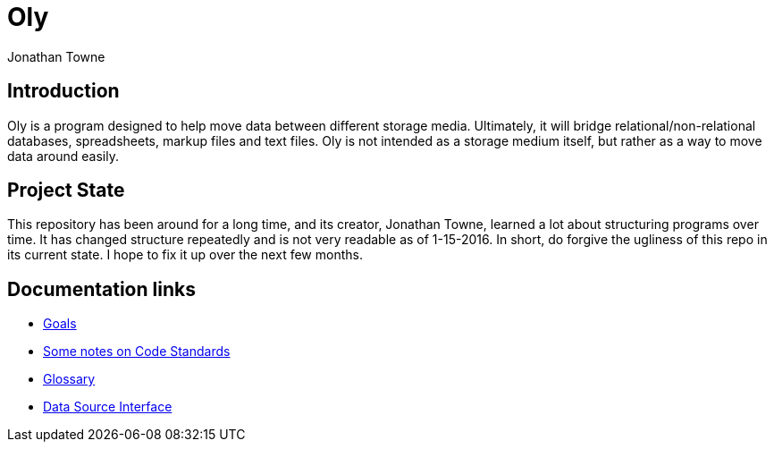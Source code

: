= Oly =
:author:        Jonathan Towne
:description:   Oly data mover
:keywords:      Oly
:title:         Oly
:icons:
ifdef::is_standalone[]
:iconsdir:  icons
:imagesdir: images
:icons:
:toc2:
endif::is_standalone[]

== Introduction ==
Oly is a program designed to help move data between different storage media.  Ultimately, it will bridge relational/non-relational databases, spreadsheets, markup files and text files.  Oly is not intended as a storage medium itself, but rather as a way to move data around easily.

== Project State ==
This repository has been around for a long time, and its creator, Jonathan Towne, learned a lot about structuring programs over time.  It has changed structure repeatedly and is not very readable as of 1-15-2016.  In short, do forgive the ugliness of this repo in its current state.  I hope to fix it up over the next few months.

== Documentation links ==
* link:/doc/goals.adoc[Goals]
* link:/doc/standards.adoc[Some notes on Code Standards]
* link:/doc/glossary.adoc[Glossary]
* link:/doc/data_source_interface.adoc[Data Source Interface]

// vim: set syntax=asciidoc:
